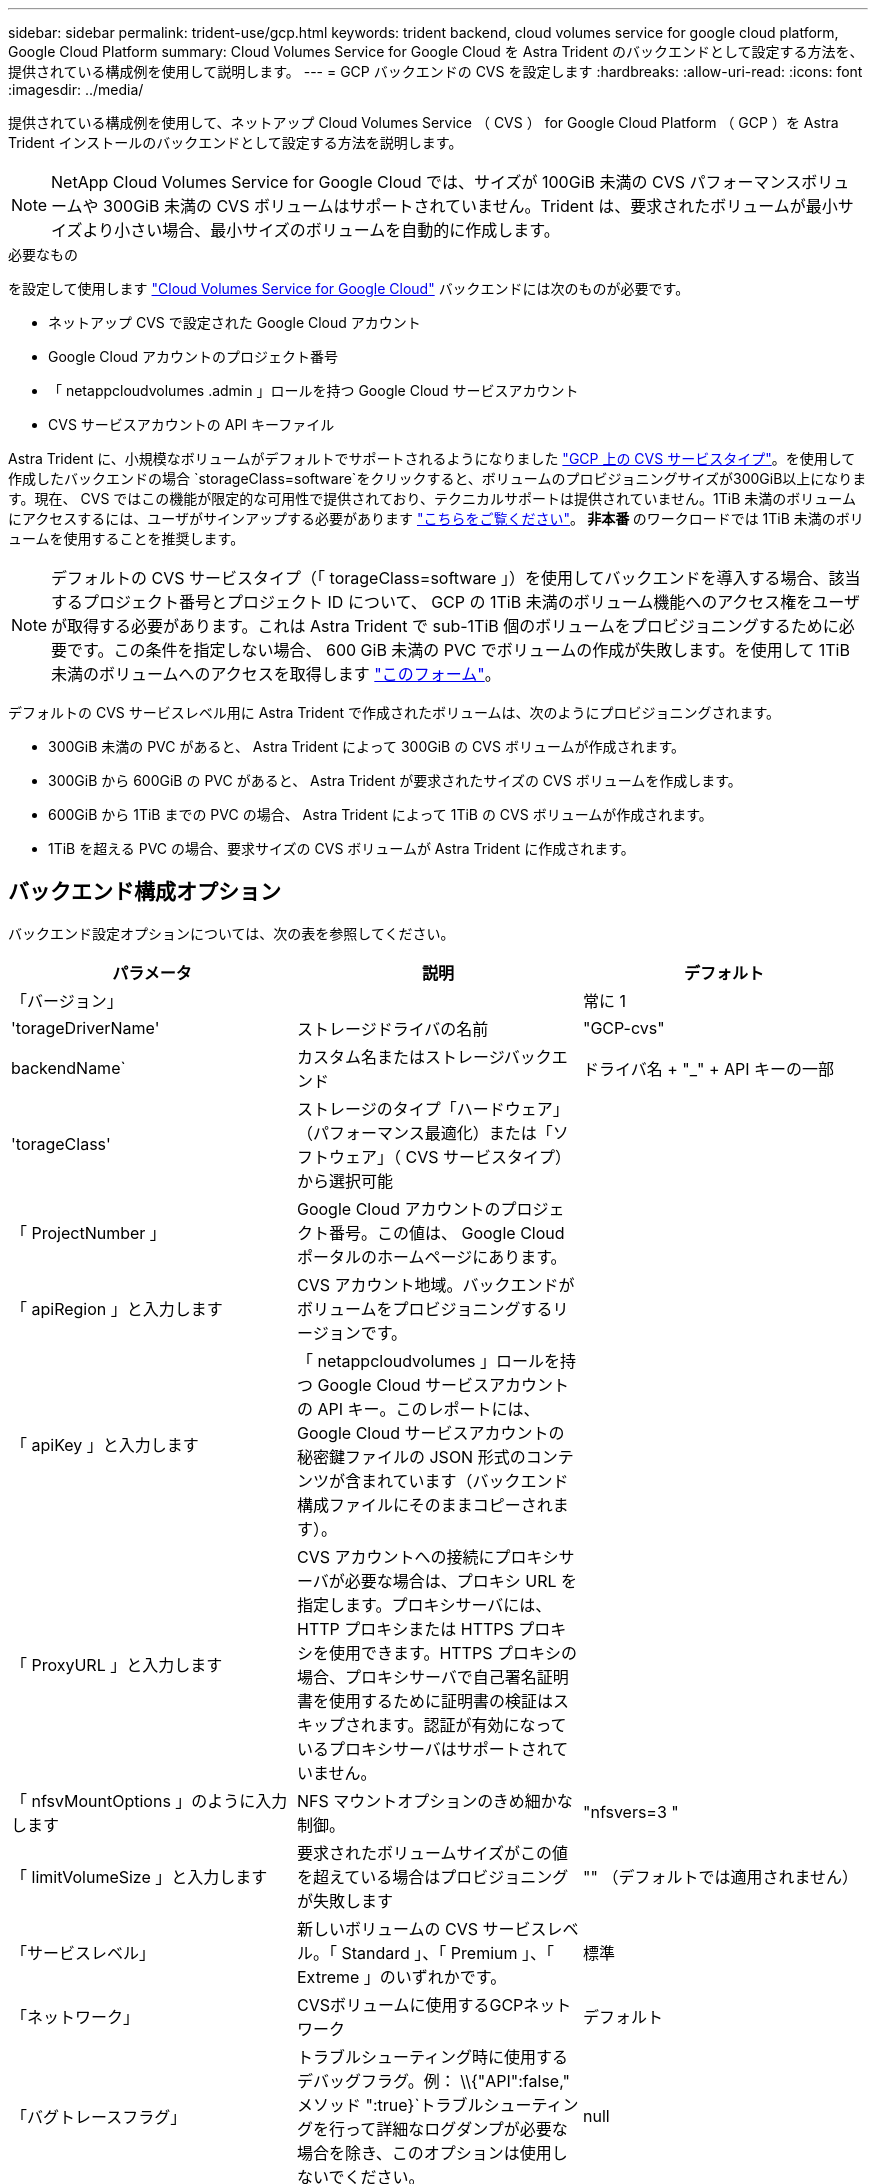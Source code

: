 ---
sidebar: sidebar 
permalink: trident-use/gcp.html 
keywords: trident backend, cloud volumes service for google cloud platform, Google Cloud Platform 
summary: Cloud Volumes Service for Google Cloud を Astra Trident のバックエンドとして設定する方法を、提供されている構成例を使用して説明します。 
---
= GCP バックエンドの CVS を設定します
:hardbreaks:
:allow-uri-read: 
:icons: font
:imagesdir: ../media/


提供されている構成例を使用して、ネットアップ Cloud Volumes Service （ CVS ） for Google Cloud Platform （ GCP ）を Astra Trident インストールのバックエンドとして設定する方法を説明します。


NOTE: NetApp Cloud Volumes Service for Google Cloud では、サイズが 100GiB 未満の CVS パフォーマンスボリュームや 300GiB 未満の CVS ボリュームはサポートされていません。Trident は、要求されたボリュームが最小サイズより小さい場合、最小サイズのボリュームを自動的に作成します。

.必要なもの
を設定して使用します https://cloud.netapp.com/cloud-volumes-service-for-gcp?utm_source=NetAppTrident_ReadTheDocs&utm_campaign=Trident["Cloud Volumes Service for Google Cloud"^] バックエンドには次のものが必要です。

* ネットアップ CVS で設定された Google Cloud アカウント
* Google Cloud アカウントのプロジェクト番号
* 「 netappcloudvolumes .admin 」ロールを持つ Google Cloud サービスアカウント
* CVS サービスアカウントの API キーファイル


Astra Trident に、小規模なボリュームがデフォルトでサポートされるようになりました https://cloud.google.com/architecture/partners/netapp-cloud-volumes/service-types["GCP 上の CVS サービスタイプ"^]。を使用して作成したバックエンドの場合 `storageClass=software`をクリックすると、ボリュームのプロビジョニングサイズが300GiB以上になります。現在、 CVS ではこの機能が限定的な可用性で提供されており、テクニカルサポートは提供されていません。1TiB 未満のボリュームにアクセスするには、ユーザがサインアップする必要があります https://docs.google.com/forms/d/e/1FAIpQLSc7_euiPtlV8bhsKWvwBl3gm9KUL4kOhD7lnbHC3LlQ7m02Dw/viewform["こちらをご覧ください"^]。** 非本番 ** のワークロードでは 1TiB 未満のボリュームを使用することを推奨します。


NOTE: デフォルトの CVS サービスタイプ（「 torageClass=software 」）を使用してバックエンドを導入する場合、該当するプロジェクト番号とプロジェクト ID について、 GCP の 1TiB 未満のボリューム機能へのアクセス権をユーザが取得する必要があります。これは Astra Trident で sub-1TiB 個のボリュームをプロビジョニングするために必要です。この条件を指定しない場合、 600 GiB 未満の PVC でボリュームの作成が失敗します。を使用して 1TiB 未満のボリュームへのアクセスを取得します https://docs.google.com/forms/d/e/1FAIpQLSc7_euiPtlV8bhsKWvwBl3gm9KUL4kOhD7lnbHC3LlQ7m02Dw/viewform["このフォーム"^]。

デフォルトの CVS サービスレベル用に Astra Trident で作成されたボリュームは、次のようにプロビジョニングされます。

* 300GiB 未満の PVC があると、 Astra Trident によって 300GiB の CVS ボリュームが作成されます。
* 300GiB から 600GiB の PVC があると、 Astra Trident が要求されたサイズの CVS ボリュームを作成します。
* 600GiB から 1TiB までの PVC の場合、 Astra Trident によって 1TiB の CVS ボリュームが作成されます。
* 1TiB を超える PVC の場合、要求サイズの CVS ボリュームが Astra Trident に作成されます。




== バックエンド構成オプション

バックエンド設定オプションについては、次の表を参照してください。

[cols="3"]
|===
| パラメータ | 説明 | デフォルト 


| 「バージョン」 |  | 常に 1 


| 'torageDriverName' | ストレージドライバの名前 | "GCP-cvs" 


| backendName` | カスタム名またはストレージバックエンド | ドライバ名 + "_" + API キーの一部 


| 'torageClass' | ストレージのタイプ「ハードウェア」（パフォーマンス最適化）または「ソフトウェア」（ CVS サービスタイプ）から選択可能 |  


| 「 ProjectNumber 」 | Google Cloud アカウントのプロジェクト番号。この値は、 Google Cloud ポータルのホームページにあります。 |  


| 「 apiRegion 」と入力します | CVS アカウント地域。バックエンドがボリュームをプロビジョニングするリージョンです。 |  


| 「 apiKey 」と入力します | 「 netappcloudvolumes 」ロールを持つ Google Cloud サービスアカウントの API キー。このレポートには、 Google Cloud サービスアカウントの秘密鍵ファイルの JSON 形式のコンテンツが含まれています（バックエンド構成ファイルにそのままコピーされます）。 |  


| 「 ProxyURL 」と入力します | CVS アカウントへの接続にプロキシサーバが必要な場合は、プロキシ URL を指定します。プロキシサーバには、 HTTP プロキシまたは HTTPS プロキシを使用できます。HTTPS プロキシの場合、プロキシサーバで自己署名証明書を使用するために証明書の検証はスキップされます。認証が有効になっているプロキシサーバはサポートされていません。 |  


| 「 nfsvMountOptions 」のように入力します | NFS マウントオプションのきめ細かな制御。 | "nfsvers=3 " 


| 「 limitVolumeSize 」と入力します | 要求されたボリュームサイズがこの値を超えている場合はプロビジョニングが失敗します | "" （デフォルトでは適用されません） 


| 「サービスレベル」 | 新しいボリュームの CVS サービスレベル。「 Standard 」、「 Premium 」、「 Extreme 」のいずれかです。 | 標準 


| 「ネットワーク」 | CVSボリュームに使用するGCPネットワーク | デフォルト 


| 「バグトレースフラグ」 | トラブルシューティング時に使用するデバッグフラグ。例： \\{"API":false," メソッド ":true}`トラブルシューティングを行って詳細なログダンプが必要な場合を除き、このオプションは使用しないでください。 | null 
|===
共有 VPC ネットワークを使用する場合は、「 ProjectNumber 」と「 hostProjectNumber 」の両方を指定する必要があります。その場合、「 ProjectNumber 」はサービスプロジェクト、「 hostProjectNumber 」はホストプロジェクトです。

「 apiRegion 」は、 Astra Trident が CVS ボリュームを作成する GCP リージョンです。複数リージョンの Kubernetes クラスタを作成する場合、「 apiRegion 」で作成した CVS ボリュームは、複数の GCP リージョンのノードでスケジュールされたワークロードで使用できます。リージョン間トラフィックは追加コストがかかることに注意してください。

[NOTE]
====
* クロスリージョンアクセスを有効にするには、「 allowedTopologies 」の StorageClass 定義にすべてのリージョンを含める必要があります。例：
+
[listing]
----
- key: topology.kubernetes.io/region
  values:
  - us-east1
  - europe-west1
----
* 'torageClass' は、目的のを選択するために使用できるオプションのパラメータです https://cloud.google.com/solutions/partners/netapp-cloud-volumes/service-types?hl=en_US["CVS サービスタイプ"^]。基本の CVS サービスタイプ (`torageClass=software') または CVS-Performance サービスタイプ (`torageClass=hardware') から選択できます。このサービスタイプは、 Trident がデフォルトで使用します。バックエンド定義でそれぞれの CVS の torageClass を提供する 'apiRegion' を指定していることを確認します


====

CAUTION: Astra Trident は、 Google Cloud 上の基本 CVS サービスタイプと統合されている ** ベータ版の機能 ** で、本番環境のワークロード向けではありません。Trident は、 CVS パフォーマンスサービスタイプでは完全にサポートされている ** で、デフォルトで使用されます。

各バックエンドは、 1 つの Google Cloud リージョンにボリュームをプロビジョニングします。他のリージョンにボリュームを作成する場合は、バックエンドを追加で定義します。

構成ファイルの特別なセクションで次のオプションを指定することで、各ボリュームのデフォルトのプロビジョニング方法を制御できます。以下の設定例を参照してください。

[cols=",,"]
|===
| パラメータ | 説明 | デフォルト 


| 「 exportRule 」 | 新しいボリュームのエクスポートルール | "0.0.0.0/0 " 


| 「スナップショット方向」 | 「 .snapshot 」ディレクトリにアクセスします | いいえ 


| 「スナップショット予約」 | Snapshot 用にリザーブされているボリュームの割合 | "" （ CVS のデフォルト値をそのまま使用） 


| 「 size 」 | 新しいボリュームのサイズ | "100Gi" 
|===
「 exportRule 」の値は、 CIDR 表記の IPv4 アドレスまたは IPv4 サブネットの任意の組み合わせをカンマで区切ったリストにする必要があります。


NOTE: CVS Google Cloud バックエンドで作成されたすべてのボリュームについて、 Trident は、ストレージプールにあるすべてのラベルを、プロビジョニング時にストレージボリュームにコピーします。ストレージ管理者は、ストレージプールごとにラベルを定義し、ストレージプール内に作成されたすべてのボリュームをグループ化できます。これにより、バックエンド構成で提供されるカスタマイズ可能な一連のラベルに基づいてボリュームを簡単に区別できます。



== 例 1 ：最小限の構成

これは、バックエンドの絶対的な最小構成です。

[listing]
----
{
    "version": 1,
    "storageDriverName": "gcp-cvs",
    "projectNumber": "012345678901",
    "apiRegion": "us-west2",
    "apiKey": {
        "type": "service_account",
        "project_id": "my-gcp-project",
        "private_key_id": "<id_value>",
        "private_key": "
        -----BEGIN PRIVATE KEY-----
        <key_value>
        -----END PRIVATE KEY-----\n",
        "client_email": "cloudvolumes-admin-sa@my-gcp-project.iam.gserviceaccount.com",
        "client_id": "123456789012345678901",
        "auth_uri": "https://accounts.google.com/o/oauth2/auth",
        "token_uri": "https://oauth2.googleapis.com/token",
        "auth_provider_x509_cert_url": "https://www.googleapis.com/oauth2/v1/certs",
        "client_x509_cert_url": "https://www.googleapis.com/robot/v1/metadata/x509/cloudvolumes-admin-sa%40my-gcp-project.iam.gserviceaccount.com"
    }
}
----


== 例 2 ：基本 CVS サービスタイプの設定

この例は、基本 CVS サービスタイプを使用するバックエンド定義を示しています。このサービスタイプは、汎用ワークロード向けであり、パフォーマンスが低く、ゾーンの可用性も高くなります。

[listing]
----
{
    "version": 1,
    "storageDriverName": "gcp-cvs",
    "projectNumber": "012345678901",
    "storageClass": "software",
    "apiRegion": "us-east4",
    "apiKey": {
        "type": "service_account",
        "project_id": "my-gcp-project",
        "private_key_id": "<id_value>",
        "private_key": "
        -----BEGIN PRIVATE KEY-----
        <key_value>
        -----END PRIVATE KEY-----\n",
        "client_email": "cloudvolumes-admin-sa@my-gcp-project.iam.gserviceaccount.com",
        "client_id": "123456789012345678901",
        "auth_uri": "https://accounts.google.com/o/oauth2/auth",
        "token_uri": "https://oauth2.googleapis.com/token",
        "auth_provider_x509_cert_url": "https://www.googleapis.com/oauth2/v1/certs",
        "client_x509_cert_url": "https://www.googleapis.com/robot/v1/metadata/x509/cloudvolumes-admin-sa%40my-gcp-project.iam.gserviceaccount.com"
    }
}
----


== 例 3 ：単一のサービスレベルの設定

この例は、 Google Cloud us-west2 リージョン内のすべての Astra Trident で作成されたストレージに同じ要素を適用するバックエンドファイルを示しています。この例は ' バックエンド構成ファイルでの ProxyURL の使用方法も示しています

[listing]
----
{
    "version": 1,
    "storageDriverName": "gcp-cvs",
    "projectNumber": "012345678901",
    "apiRegion": "us-west2",
    "apiKey": {
        "type": "service_account",
        "project_id": "my-gcp-project",
        "private_key_id": "<id_value>",
        "private_key": "
        -----BEGIN PRIVATE KEY-----
        <key_value>
        -----END PRIVATE KEY-----\n",
        "client_email": "cloudvolumes-admin-sa@my-gcp-project.iam.gserviceaccount.com",
        "client_id": "123456789012345678901",
        "auth_uri": "https://accounts.google.com/o/oauth2/auth",
        "token_uri": "https://oauth2.googleapis.com/token",
        "auth_provider_x509_cert_url": "https://www.googleapis.com/oauth2/v1/certs",
        "client_x509_cert_url": "https://www.googleapis.com/robot/v1/metadata/x509/cloudvolumes-admin-sa%40my-gcp-project.iam.gserviceaccount.com"
    },
    "proxyURL": "http://proxy-server-hostname/",
    "nfsMountOptions": "vers=3,proto=tcp,timeo=600",
    "limitVolumeSize": "10Ti",
    "serviceLevel": "premium",
    "defaults": {
        "snapshotDir": "true",
        "snapshotReserve": "5",
        "exportRule": "10.0.0.0/24,10.0.1.0/24,10.0.2.100",
        "size": "5Ti"
    }
}
----


== 例 4 ：仮想ストレージプールの構成

この例は、仮想ストレージプールで構成されたバックエンド定義ファイルと、それを参照する「 torageClasses 」を示しています。

以下に示すバックエンド定義ファイルの例では ' 特定のデフォルトがすべてのストレージプールに設定されていますこれにより 'napshotReserve が 5% に設定され 'exportRule' が 0.0.0.0/0 に設定されます仮想ストレージプールは「ストレージ」セクションで定義します。この例では ' 各ストレージ・プールが独自のサービス・レベルを設定し ' 一部のプールがデフォルト値を上書きします

[listing]
----
{
    "version": 1,
    "storageDriverName": "gcp-cvs",
    "projectNumber": "012345678901",
    "apiRegion": "us-west2",
    "apiKey": {
        "type": "service_account",
        "private_key_id": "<id_value>",
        "private_key": "
        -----BEGIN PRIVATE KEY-----
        <key_value>
        -----END PRIVATE KEY-----\n",
        "client_email": "cloudvolumes-admin-sa@my-gcp-project.iam.gserviceaccount.com",
        "client_id": "123456789012345678901",
        "auth_uri": "https://accounts.google.com/o/oauth2/auth",
        "token_uri": "https://oauth2.googleapis.com/token",
        "auth_provider_x509_cert_url": "https://www.googleapis.com/oauth2/v1/certs",
        "client_x509_cert_url": "https://www.googleapis.com/robot/v1/metadata/x509/cloudvolumes-admin-sa%40my-gcp-project.iam.gserviceaccount.com"
    },
    "nfsMountOptions": "vers=3,proto=tcp,timeo=600",

    "defaults": {
        "snapshotReserve": "5",
        "exportRule": "0.0.0.0/0"
    },

    "labels": {
        "cloud": "gcp"
    },
    "region": "us-west2",

    "storage": [
        {
            "labels": {
                "performance": "extreme",
                "protection": "extra"
            },
            "serviceLevel": "extreme",
            "defaults": {
                "snapshotDir": "true",
                "snapshotReserve": "10",
                "exportRule": "10.0.0.0/24"
            }
        },
        {
            "labels": {
                "performance": "extreme",
                "protection": "standard"
            },
            "serviceLevel": "extreme"
        },
        {
            "labels": {
                "performance": "premium",
                "protection": "extra"
            },
            "serviceLevel": "premium",
            "defaults": {
                "snapshotDir": "true",
                "snapshotReserve": "10"
            }
        },

        {
            "labels": {
                "performance": "premium",
                "protection": "standard"
            },
            "serviceLevel": "premium"
        },

        {
            "labels": {
                "performance": "standard"
            },
            "serviceLevel": "standard"
        }
    ]
}
----
次の StorageClass 定義は、上記のストレージプールを参照してください。parameters.selector` フィールドを使用すると ' ボリュームのホストに使用される仮想プールを各 StorageClass に指定できますボリュームには、選択したプールで定義された要素があります。

最初の StorageClass （「 cvs-mextreme -extra-protection 」）は、最初の仮想ストレージプールにマッピングされます。スナップショット予約が 10% の非常に高いパフォーマンスを提供する唯一のプールです。最後の StorageClass （「 cvs-extra-protection 」）は、 10% のスナップショット予約を提供するストレージプールを呼び出します。Trident が、どの仮想ストレージプールを選択するかを決定し、 Snapshot リザーブの要件を確実に満たします。

[listing]
----
apiVersion: storage.k8s.io/v1
kind: StorageClass
metadata:
  name: cvs-extreme-extra-protection
provisioner: netapp.io/trident
parameters:
  selector: "performance=extreme; protection=extra"
allowVolumeExpansion: true
---
apiVersion: storage.k8s.io/v1
kind: StorageClass
metadata:
  name: cvs-extreme-standard-protection
provisioner: netapp.io/trident
parameters:
  selector: "performance=premium; protection=standard"
allowVolumeExpansion: true
---
apiVersion: storage.k8s.io/v1
kind: StorageClass
metadata:
  name: cvs-premium-extra-protection
provisioner: netapp.io/trident
parameters:
  selector: "performance=premium; protection=extra"
allowVolumeExpansion: true
---
apiVersion: storage.k8s.io/v1
kind: StorageClass
metadata:
  name: cvs-premium
provisioner: netapp.io/trident
parameters:
  selector: "performance=premium; protection=standard"
allowVolumeExpansion: true
---
apiVersion: storage.k8s.io/v1
kind: StorageClass
metadata:
  name: cvs-standard
provisioner: netapp.io/trident
parameters:
  selector: "performance=standard"
allowVolumeExpansion: true
---
apiVersion: storage.k8s.io/v1
kind: StorageClass
metadata:
  name: cvs-extra-protection
provisioner: netapp.io/trident
parameters:
  selector: "protection=extra"
allowVolumeExpansion: true
----


== 次の手順

バックエンド構成ファイルを作成したら、次のコマンドを実行します。

[listing]
----
tridentctl create backend -f <backend-file>
----
バックエンドの作成に失敗した場合は、バックエンドの設定に何か問題があります。次のコマンドを実行すると、ログを表示して原因を特定できます。

[listing]
----
tridentctl logs
----
構成ファイルで問題を特定して修正したら、 create コマンドを再度実行できます。
